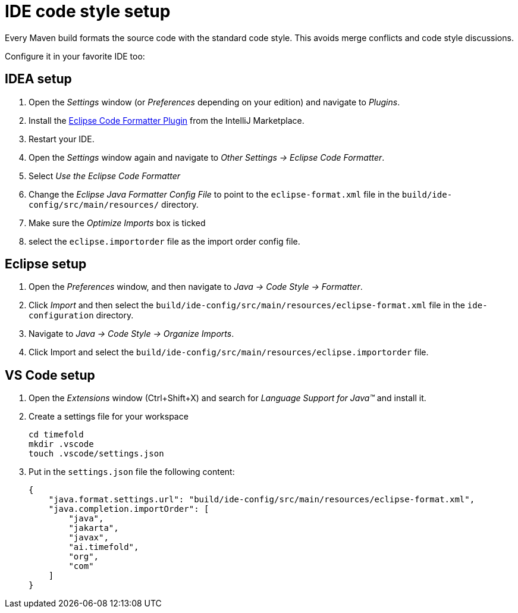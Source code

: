 = IDE code style setup

Every Maven build formats the source code with the standard code style.
This avoids merge conflicts and code style discussions.

Configure it in your favorite IDE too:

== IDEA setup

. Open the _Settings_ window (or _Preferences_ depending on your edition) and navigate to _Plugins_.

. Install the https://plugins.jetbrains.com/plugin/6546-eclipse-code-formatter[Eclipse Code Formatter Plugin] from the IntelliJ Marketplace.

. Restart your IDE.

. Open the _Settings_ window again and navigate to _Other Settings -> Eclipse Code Formatter_.

. Select _Use the Eclipse Code Formatter_

. Change the _Eclipse Java Formatter Config File_ to point to the `eclipse-format.xml`
file in the `build/ide-config/src/main/resources/` directory.

. Make sure the _Optimize Imports_ box is ticked

. select the `eclipse.importorder` file as the import order config file.

== Eclipse setup

. Open the _Preferences_ window, and then navigate to _Java -> Code Style -> Formatter_.

. Click _Import_ and then select the `build/ide-config/src/main/resources/eclipse-format.xml` file in the `ide-configuration` directory.

. Navigate to _Java -> Code Style -> Organize Imports_.

. Click Import and select the `build/ide-config/src/main/resources/eclipse.importorder` file.

== VS Code setup

. Open the _Extensions_ window (Ctrl+Shift+X) and search for _Language Support for Java(TM)_ and install it.

. Create a settings file for your workspace
+
[source,shell]
----
cd timefold
mkdir .vscode
touch .vscode/settings.json
----

. Put in the `settings.json` file the following content:
+
[source,json]
----
{
    "java.format.settings.url": "build/ide-config/src/main/resources/eclipse-format.xml",
    "java.completion.importOrder": [
        "java",
        "jakarta",
        "javax",
        "ai.timefold",
        "org",
        "com"
    ]
}
----
